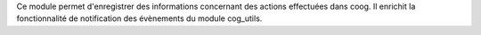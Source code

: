 Ce module permet d'enregistrer des informations concernant des actions
effectuées dans coog.
Il enrichit la fonctionnalité de notification des évènements du module
cog_utils.

